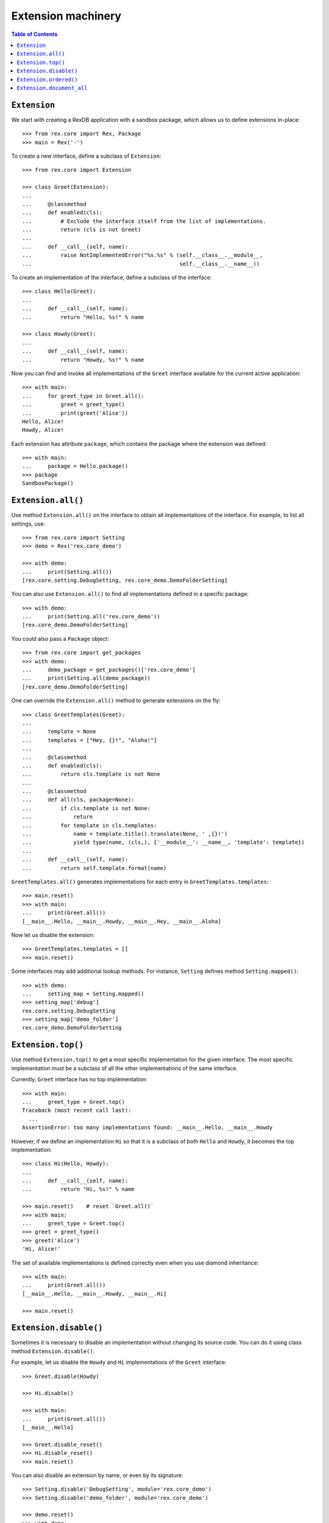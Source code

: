 ***********************
  Extension machinery
***********************

.. contents:: Table of Contents


``Extension``
=============

We start with creating a RexDB application with a sandbox package, which allows
us to define extensions in-place::

    >>> from rex.core import Rex, Package
    >>> main = Rex('-')

To create a new interface, define a subclass of ``Extension``::

    >>> from rex.core import Extension

    >>> class Greet(Extension):
    ... 
    ...     @classmethod
    ...     def enabled(cls):
    ...         # Exclude the interface itself from the list of implementations.
    ...         return (cls is not Greet)
    ... 
    ...     def __call__(self, name):
    ...         raise NotImplementedError("%s.%s" % (self.__class__.__module__,
    ...                                              self.__class__.__name__))

To create an implementation of the interface, define a subclass of the
interface::

    >>> class Hello(Greet):
    ... 
    ...     def __call__(self, name):
    ...         return "Hello, %s!" % name

    >>> class Howdy(Greet):
    ... 
    ...     def __call__(self, name):
    ...         return "Howdy, %s!" % name

Now you can find and invoke all implementations of the ``Greet`` interface
available for the current active application::

    >>> with main:
    ...     for greet_type in Greet.all():
    ...         greet = greet_type()
    ...         print(greet('Alice'))
    Hello, Alice!
    Howdy, Alice!

Each extension has attribute ``package``, which contains the package where
the extension was defined::

    >>> with main:
    ...     package = Hello.package()
    >>> package
    SandboxPackage()


``Extension.all()``
===================

Use method ``Extension.all()`` on the interface to obtain all implementations
of the interface.  For example, to list all settings, use::

    >>> from rex.core import Setting
    >>> demo = Rex('rex.core_demo')

    >>> with demo:
    ...     print(Setting.all())
    [rex.core.setting.DebugSetting, rex.core_demo.DemoFolderSetting]

You can also use ``Extension.all()`` to find all implementations defined
in a specific package::

    >>> with demo:
    ...     print(Setting.all('rex.core_demo'))
    [rex.core_demo.DemoFolderSetting]

You could also pass a ``Package`` object::

    >>> from rex.core import get_packages
    >>> with demo:
    ...     demo_package = get_packages()['rex.core_demo']
    ...     print(Setting.all(demo_package))
    [rex.core_demo.DemoFolderSetting]

One can override the ``Extension.all()`` method to generate extensions on the
fly::

    >>> class GreetTemplates(Greet):
    ... 
    ...     template = None
    ...     templates = ["Hey, {}!", "Aloha!"]
    ... 
    ...     @classmethod
    ...     def enabled(cls):
    ...         return cls.template is not None
    ... 
    ...     @classmethod
    ...     def all(cls, package=None):
    ...         if cls.template is not None:
    ...             return
    ...         for template in cls.templates:
    ...             name = template.title().translate(None, ' ,{}!')
    ...             yield type(name, (cls,), {'__module__': __name__, 'template': template})
    ... 
    ...     def __call__(self, name):
    ...         return self.template.format(name)

``GreetTemplates.all()`` generates implementations for each entry in
``GreetTemplates.templates``::

    >>> main.reset()
    >>> with main:
    ...     print(Greet.all())
    [__main__.Hello, __main__.Howdy, __main__.Hey, __main__.Aloha]

Now let us disable the extension::

    >>> GreetTemplates.templates = []
    >>> main.reset()

Some interfaces may add additional lookup methods.  For instance, ``Setting``
defines method ``Setting.mapped()``::

    >>> with demo:
    ...     setting_map = Setting.mapped()
    >>> setting_map['debug']
    rex.core.setting.DebugSetting
    >>> setting_map['demo_folder']
    rex.core_demo.DemoFolderSetting


``Extension.top()``
===================

Use method ``Extension.top()`` to get a most specific implementation for
the given interface.  The most specific implementation must be a subclass
of all the other implementations of the same interface.

Currently, ``Greet`` interface has no top implementation::

    >>> with main:
    ...     greet_type = Greet.top()
    Traceback (most recent call last):
      ...
    AssertionError: too many implementations found: __main__.Hello, __main__.Howdy

However, if we define an implementation ``Hi`` so that it is a subclass of
both ``Hello`` and ``Howdy``, it becomes the top implementation::

    >>> class Hi(Hello, Howdy):
    ... 
    ...     def __call__(self, name):
    ...         return "Hi, %s!" % name

    >>> main.reset()    # reset `Greet.all()`
    >>> with main:
    ...     greet_type = Greet.top()
    >>> greet = greet_type()
    >>> greet('Alice')
    'Hi, Alice!'

The set of available implementations is defined correctly even when you use
diamond inheritance::

    >>> with main:
    ...     print(Greet.all())
    [__main__.Hello, __main__.Howdy, __main__.Hi]

    >>> main.reset()


``Extension.disable()``
=======================

Sometimes it is necessary to disable an implementation without changing its
source code.  You can do it using class method ``Extension.disable()``.

For example, let us disable the ``Howdy`` and ``Hi`` implementations of the
``Greet`` interface::

    >>> Greet.disable(Howdy)

    >>> Hi.disable()

    >>> with main:
    ...     print(Greet.all())
    [__main__.Hello]

    >>> Greet.disable_reset()
    >>> Hi.disable_reset()
    >>> main.reset()

You can also disable an extension by name, or even by its signature::

    >>> Setting.disable('DebugSetting', module='rex.core_demo')
    >>> Setting.disable('demo_folder', module='rex.core_demo')

    >>> demo.reset()
    >>> with demo:
    ...     print(Setting.all())
    []

Since the settings are disabled by ``rex.core_demo`` package, it does not
affect the applications that do not include ``rex.core_demo``::

    >>> with main:
    ...     print(Setting.all())
    [rex.core.setting.DebugSetting]

    >>> Setting.disable_reset(module='rex.core_demo')
    >>> demo.reset()


``Extension.ordered()``
=======================

You can use method ``Extension.ordered()`` to get in their priority order.
However to use it, extensions must declare their priorities using attributes
``after`` and ``before``::

    >>> with main:
    ...     print(Greet.ordered())
    Traceback (most recent call last):
      ...
    AssertionError: order is not total: [__main__.Hello, __main__.Howdy]

    >>> Hi.after = [Howdy]
    >>> Hi.before = [Hello]

    >>> with main:
    ...     print(Greet.ordered())
    [__main__.Howdy, __main__.Hi, __main__.Hello]

Priority loops are detected::

    >>> Howdy.after = [Hello]
    >>> main.reset()

    >>> with main:
    ...     print(Greet.ordered())
    Traceback (most recent call last):
      ...
    AssertionError: order has cycles: [__main__.Hello, __main__.Hi, __main__.Howdy, __main__.Hello]

Another way to declare priority order is to use ``Extension.precedence``
method::

    >>> Hi.after = Hi.before = Howdy.after = []
    >>> Greet.precedence([Howdy, Hi, Hello])
    >>> main.reset()

    >>> with main:
    ...     print(Greet.ordered())
    [__main__.Howdy, __main__.Hi, __main__.Hello]

    >>> Greet.precedence_reset()
    >>> main.reset()

You can achieve the same effect using ``Extension.priority`` attribute::

    >>> Howdy.priority = 10
    >>> Hi.priority = 20
    >>> Hello.priority = 30

    >>> with main:
    ...     print(Greet.ordered())
    [__main__.Howdy, __main__.Hi, __main__.Hello]

Alternatively, you could use ``priority`` attribute as the extension
signature that could be used with ``after`` and ``before``::

    >>> Howdy.priority = 'howdy'
    >>> Hello.priority = 'hello'
    >>> Hi.after = 'howdy'
    >>> Hi.before = 'hello'
    >>> main.reset()

    >>> with main:
    ...     print(Greet.ordered())
    [__main__.Howdy, __main__.Hi, __main__.Hello]

When priorities are string values, they could be used in
``Extension.precedence`` calls::

    >>> Hi.after = Hi.before = None
    >>> Hi.priority = 'hi'
    >>> main.reset()
    >>> Greet.precedence(['hi', 'howdy', 'hello'])

    >>> with main:
    ...     print(Greet.ordered())
    [__main__.Hi, __main__.Howdy, __main__.Hello]


``Extension.document_all``
==========================

We use the method ``Extension.document_all`` to get a list of documentation
entries for every implementation of the extension.  For example::

    >>> with main:
    ...     entries = Setting.document_all()

    >>> entries                 # doctest: +ELLIPSIS, +NORMALIZE_WHITESPACE
    [DocEntry(u'debug', 'Turn on the debug mode.', index=u'debug', package='rex.core',
              filename='/.../rex/core/setting.py', line=...)]



